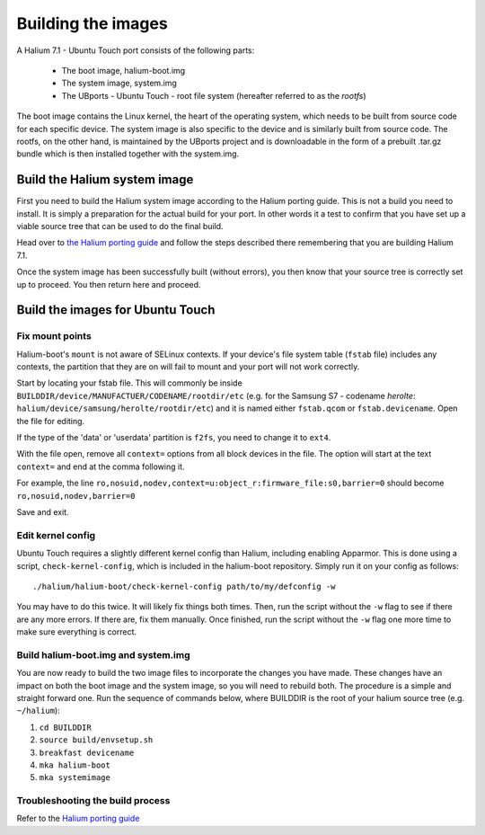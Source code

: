 Building the images
===================

A Halium 7.1 - Ubuntu Touch port consists of the following parts:
    
    * The boot image, halium-boot.img
    * The system image, system.img
    * The UBports - Ubuntu Touch - root file system (hereafter referred to as the *rootfs*)

The boot image contains the Linux kernel, the heart of the operating system, which needs to be built from source code for each specific device. The system image is also specific to the device and is similarly built from source code. The rootfs, on the other hand, is maintained by the UBports project and is downloadable in the form of a prebuilt .tar.gz bundle which is then installed together with the system.img.

.. _Build-the-Halium-system-image:

Build the Halium system image
-----------------------------

First you need to build the Halium system image according to the Halium porting guide. This is not a build you need to install. It is simply a preparation for the actual build for your port. In other words it a test to confirm that you have set up a viable source tree that can be used to do the final build.

Head over to `the Halium porting guide <http://docs.halium.org/en/latest/porting/first-steps.html#set-up-your-build-device>`_ and follow the steps described there remembering that you are building Halium 7.1.

Once the system image has been successfully built (without errors), you then know that your source tree is correctly set up to proceed. You then return here and proceed.

.. _Build-the-images-for-Ubuntu-Touch:

Build the images for Ubuntu Touch
---------------------------------

Fix mount points
^^^^^^^^^^^^^^^^

Halium-boot's ``mount`` is not aware of SELinux contexts. If your device's file system table (``fstab`` file) includes any contexts, the partition that they are on will fail to mount and your port will not work correctly.

Start by locating your fstab file. This will commonly be inside ``BUILDDIR/device/MANUFACTUER/CODENAME/rootdir/etc`` (e.g. for the Samsung S7 - codename *herolte*: ``halium/device/samsung/herolte/rootdir/etc``) and it is named either ``fstab.qcom`` or ``fstab.devicename``. Open the file for editing.

If the type of the 'data' or 'userdata' partition is ``f2fs``, you need to change it to ``ext4``.

With the file open, remove all ``context=`` options from all block devices in the file. The option will start at the text ``context=`` and end at the comma following it.

For example, the line ``ro,nosuid,nodev,context=u:object_r:firmware_file:s0,barrier=0`` should become ``ro,nosuid,nodev,barrier=0``

Save and exit.

.. _Edit-kernel-config:

Edit kernel config
^^^^^^^^^^^^^^^^^^

Ubuntu Touch requires a slightly different kernel config than Halium, including enabling Apparmor. This is done using a script, ``check-kernel-config``, which is included in the halium-boot repository. Simply run it on your config as follows::

    ./halium/halium-boot/check-kernel-config path/to/my/defconfig -w

You may have to do this twice. It will likely fix things both times. Then, run the script without the ``-w`` flag to see if there are any more errors. If there are, fix them manually. Once finished, run the script without the ``-w`` flag one more time to make sure everything is correct.

Build halium-boot.img and system.img
^^^^^^^^^^^^^^^^^^^^^^^^^^^^^^^^^^^^

You are now ready to build the two image files to incorporate the changes you have made. These changes have an impact on both the boot image and the system image, so you will need to rebuild both. The procedure is a simple and straight forward one. Run the sequence of commands below, where BUILDDIR is the root of your halium source tree (e.g. ``~/halium``):

1. ``cd BUILDDIR``
2. ``source build/envsetup.sh``
3. ``breakfast devicename``
4. ``mka halium-boot``
5. ``mka systemimage``

Troubleshooting the build process
^^^^^^^^^^^^^^^^^^^^^^^^^^^^^^^^^

Refer to the `Halium porting guide <http://docs.halium.org/en/latest/porting/build-sources.html#documented-errors>`_